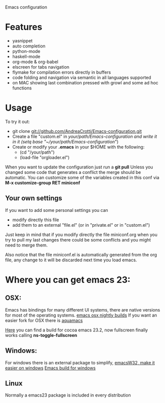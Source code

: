 Emacs configuration

* Features
  - yasnippet
  - auto completion 
  - python-mode
  - haskell-mode
  - org-mode & org-babel
  - elscreen for tabs navigation
  - flymake for compilation errors directly in buffers
  - code folding and navigation via semantic in all languages supported
  - on MAC showing last combination pressed with growl and some ad hoc functions

* Usage
  To try it out:
  - git clone git://github.com/AndreaCrotti/Emacs-configuration.git
  - Create a file "custom.el" in /your/path/Emacs-configuration and write it in it
    (setq base "~/your/path/Emacs-configuration/")
  - Create or modify your *.emacs* in your $HOME with the following:
    + (cd "/your/path")
    + (load-file "orgloader.el")

  When you want to update the configuration just run a 
  *git pull*
  Unless you changed some code that generates a conflict the merge should be automatic.
  You can customize some of the variables created in this conf via
  *M-x customize-group RET miniconf*
  
** Your own settings
   If you want to add some personal settings you can
   - modify directly this file
   - add them to an external "file.el" (or in "private.el" or in "custom.el")
   
   Just keep in mind that if you modify directly the file miniconf.org when you try to pull my last changes there could be some conflicts and you might need to merge them.

   Also notice that the file miniconf.el is automatically generated from the org file, any change to it will be discarded next time you load emacs.

* Where you can get emacs 23:
** OSX:
   Emacs has bindings for many different UI systems, there are native versions for most of the operating systems.
   [[http://atomized.org/wp-content/cocoa-emacs-nightly/][emacs osx nightly builds]]
   If you want an easier fork for OSX there is [[http://aquamacs.org/][aquamacs]]

   [[http://lds.li/post/583988654/cocoa-emacs-23-2-final-build-for-os-x][Here]] you can find a build for cocoa emacs 23.2, now fullscreen finally works calling *ns-toggle-fullscreen*

** Windows:
   For windows there is an external package to simplify, [[http://www.ourcomments.org/Emacs/EmacsW32Util.html][emacsW32, make it easier on windows]]
   [[http://ftp.gnu.org/gnu/emacs/windows/][Emacs build for windows]]

** Linux
   Normally a emacs23 package is included in every distribution
